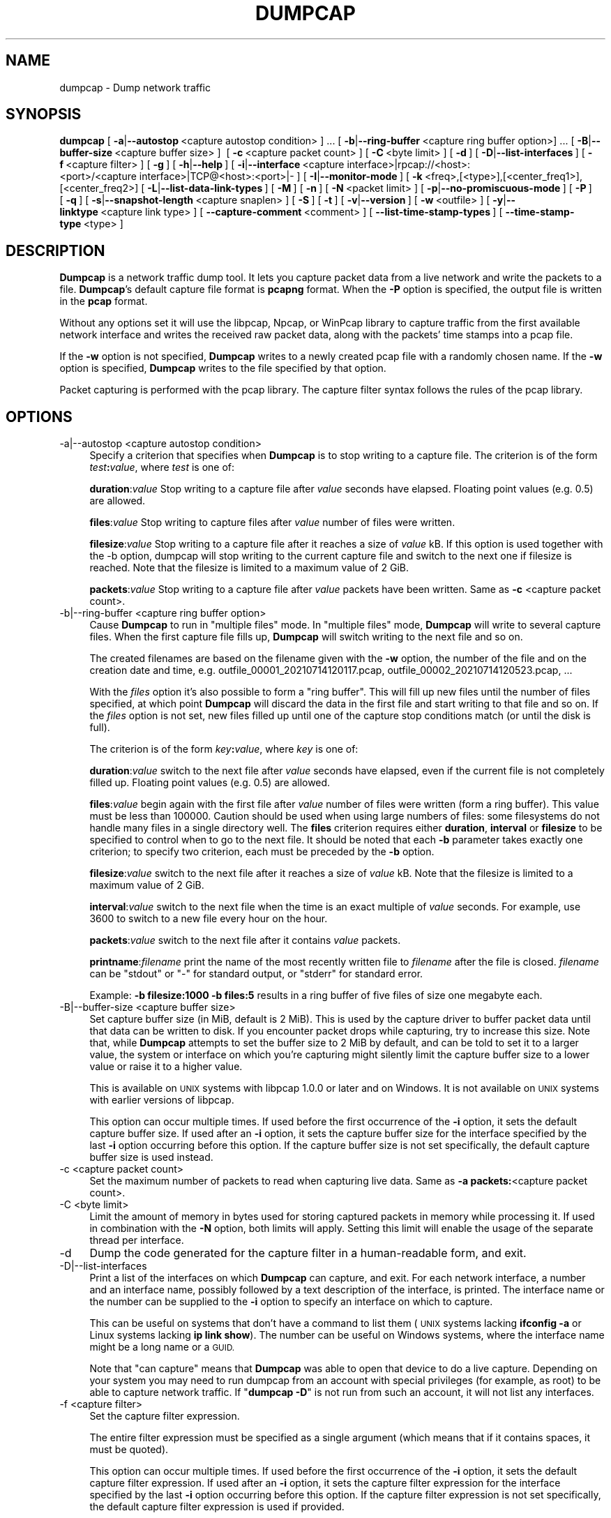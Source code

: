 .\" Automatically generated by Pod::Man 2.27 (Pod::Simple 3.28)
.\"
.\" Standard preamble:
.\" ========================================================================
.de Sp \" Vertical space (when we can't use .PP)
.if t .sp .5v
.if n .sp
..
.de Vb \" Begin verbatim text
.ft CW
.nf
.ne \\$1
..
.de Ve \" End verbatim text
.ft R
.fi
..
.\" Set up some character translations and predefined strings.  \*(-- will
.\" give an unbreakable dash, \*(PI will give pi, \*(L" will give a left
.\" double quote, and \*(R" will give a right double quote.  \*(C+ will
.\" give a nicer C++.  Capital omega is used to do unbreakable dashes and
.\" therefore won't be available.  \*(C` and \*(C' expand to `' in nroff,
.\" nothing in troff, for use with C<>.
.tr \(*W-
.ds C+ C\v'-.1v'\h'-1p'\s-2+\h'-1p'+\s0\v'.1v'\h'-1p'
.ie n \{\
.    ds -- \(*W-
.    ds PI pi
.    if (\n(.H=4u)&(1m=24u) .ds -- \(*W\h'-12u'\(*W\h'-12u'-\" diablo 10 pitch
.    if (\n(.H=4u)&(1m=20u) .ds -- \(*W\h'-12u'\(*W\h'-8u'-\"  diablo 12 pitch
.    ds L" ""
.    ds R" ""
.    ds C` ""
.    ds C' ""
'br\}
.el\{\
.    ds -- \|\(em\|
.    ds PI \(*p
.    ds L" ``
.    ds R" ''
.    ds C`
.    ds C'
'br\}
.\"
.\" Escape single quotes in literal strings from groff's Unicode transform.
.ie \n(.g .ds Aq \(aq
.el       .ds Aq '
.\"
.\" If the F register is turned on, we'll generate index entries on stderr for
.\" titles (.TH), headers (.SH), subsections (.SS), items (.Ip), and index
.\" entries marked with X<> in POD.  Of course, you'll have to process the
.\" output yourself in some meaningful fashion.
.\"
.\" Avoid warning from groff about undefined register 'F'.
.de IX
..
.nr rF 0
.if \n(.g .if rF .nr rF 1
.if (\n(rF:(\n(.g==0)) \{
.    if \nF \{
.        de IX
.        tm Index:\\$1\t\\n%\t"\\$2"
..
.        if !\nF==2 \{
.            nr % 0
.            nr F 2
.        \}
.    \}
.\}
.rr rF
.\"
.\" Accent mark definitions (@(#)ms.acc 1.5 88/02/08 SMI; from UCB 4.2).
.\" Fear.  Run.  Save yourself.  No user-serviceable parts.
.    \" fudge factors for nroff and troff
.if n \{\
.    ds #H 0
.    ds #V .8m
.    ds #F .3m
.    ds #[ \f1
.    ds #] \fP
.\}
.if t \{\
.    ds #H ((1u-(\\\\n(.fu%2u))*.13m)
.    ds #V .6m
.    ds #F 0
.    ds #[ \&
.    ds #] \&
.\}
.    \" simple accents for nroff and troff
.if n \{\
.    ds ' \&
.    ds ` \&
.    ds ^ \&
.    ds , \&
.    ds ~ ~
.    ds /
.\}
.if t \{\
.    ds ' \\k:\h'-(\\n(.wu*8/10-\*(#H)'\'\h"|\\n:u"
.    ds ` \\k:\h'-(\\n(.wu*8/10-\*(#H)'\`\h'|\\n:u'
.    ds ^ \\k:\h'-(\\n(.wu*10/11-\*(#H)'^\h'|\\n:u'
.    ds , \\k:\h'-(\\n(.wu*8/10)',\h'|\\n:u'
.    ds ~ \\k:\h'-(\\n(.wu-\*(#H-.1m)'~\h'|\\n:u'
.    ds / \\k:\h'-(\\n(.wu*8/10-\*(#H)'\z\(sl\h'|\\n:u'
.\}
.    \" troff and (daisy-wheel) nroff accents
.ds : \\k:\h'-(\\n(.wu*8/10-\*(#H+.1m+\*(#F)'\v'-\*(#V'\z.\h'.2m+\*(#F'.\h'|\\n:u'\v'\*(#V'
.ds 8 \h'\*(#H'\(*b\h'-\*(#H'
.ds o \\k:\h'-(\\n(.wu+\w'\(de'u-\*(#H)/2u'\v'-.3n'\*(#[\z\(de\v'.3n'\h'|\\n:u'\*(#]
.ds d- \h'\*(#H'\(pd\h'-\w'~'u'\v'-.25m'\f2\(hy\fP\v'.25m'\h'-\*(#H'
.ds D- D\\k:\h'-\w'D'u'\v'-.11m'\z\(hy\v'.11m'\h'|\\n:u'
.ds th \*(#[\v'.3m'\s+1I\s-1\v'-.3m'\h'-(\w'I'u*2/3)'\s-1o\s+1\*(#]
.ds Th \*(#[\s+2I\s-2\h'-\w'I'u*3/5'\v'-.3m'o\v'.3m'\*(#]
.ds ae a\h'-(\w'a'u*4/10)'e
.ds Ae A\h'-(\w'A'u*4/10)'E
.    \" corrections for vroff
.if v .ds ~ \\k:\h'-(\\n(.wu*9/10-\*(#H)'\s-2\u~\d\s+2\h'|\\n:u'
.if v .ds ^ \\k:\h'-(\\n(.wu*10/11-\*(#H)'\v'-.4m'^\v'.4m'\h'|\\n:u'
.    \" for low resolution devices (crt and lpr)
.if \n(.H>23 .if \n(.V>19 \
\{\
.    ds : e
.    ds 8 ss
.    ds o a
.    ds d- d\h'-1'\(ga
.    ds D- D\h'-1'\(hy
.    ds th \o'bp'
.    ds Th \o'LP'
.    ds ae ae
.    ds Ae AE
.\}
.rm #[ #] #H #V #F C
.\" ========================================================================
.\"
.IX Title "DUMPCAP 1"
.TH DUMPCAP 1 "2021-04-22" "3.4.5" "The Wireshark Network Analyzer"
.\" For nroff, turn off justification.  Always turn off hyphenation; it makes
.\" way too many mistakes in technical documents.
.if n .ad l
.nh
.SH "NAME"
dumpcap \- Dump network traffic
.SH "SYNOPSIS"
.IX Header "SYNOPSIS"
\&\fBdumpcap\fR
[\ \fB\-a\fR|\fB\-\-autostop\fR\ <capture\ autostop\ condition>\ ]\ ...
[\ \fB\-b\fR|\fB\-\-ring\-buffer\fR\ <capture\ ring\ buffer\ option>]\ ...
[\ \fB\-B\fR|\fB\-\-buffer\-size\fR\ <capture\ buffer\ size>\ ]\ 
[\ \fB\-c\fR\ <capture\ packet\ count>\ ]
[\ \fB\-C\fR\ <byte\ limit>\ ]
[\ \fB\-d\fR\ ]
[\ \fB\-D\fR|\fB\-\-list\-interfaces\fR\ ]
[\ \fB\-f\fR\ <capture\ filter>\ ]
[\ \fB\-g\fR\ ]
[\ \fB\-h\fR|\fB\-\-help\fR\ ]
[\ \fB\-i\fR|\fB\-\-interface\fR\ <capture\ interface>|rpcap://<host>:<port>/<capture\ interface>|TCP@<host>:<port>|\-\ ]
[\ \fB\-I\fR|\fB\-\-monitor\-mode\fR\ ]
[\ \fB\-k\fR\ <freq>,[<type>],[<center_freq1>],[<center_freq2>]
[\ \fB\-L\fR|\fB\-\-list\-data\-link\-types\fR\ ]
[\ \fB\-M\fR\ ]
[\ \fB\-n\fR\ ]
[\ \fB\-N\fR\ <packet\ limit>\ ]
[\ \fB\-p\fR|\fB\-\-no\-promiscuous\-mode\fR\ ]
[\ \fB\-P\fR\ ]
[\ \fB\-q\fR\ ]
[\ \fB\-s\fR|\fB\-\-snapshot\-length\fR\ <capture\ snaplen>\ ]
[\ \fB\-S\fR\ ]
[\ \fB\-t\fR\ ]
[\ \fB\-v\fR|\fB\-\-version\fR\ ]
[\ \fB\-w\fR\ <outfile>\ ]
[\ \fB\-y\fR|\fB\-\-linktype\fR\ <capture\ link\ type>\ ]
[\ \fB\-\-capture\-comment\fR\ <comment>\ ]
[\ \fB\-\-list\-time\-stamp\-types\fR\ ]
[\ \fB\-\-time\-stamp\-type\fR\ <type>\ ]
.SH "DESCRIPTION"
.IX Header "DESCRIPTION"
\&\fBDumpcap\fR is a network traffic dump tool.  It lets you capture packet
data from a live network and write the packets to a file.  \fBDumpcap\fR's
default capture file format is \fBpcapng\fR format.
When the \fB\-P\fR option is specified, the output file is written in the
\&\fBpcap\fR format.
.PP
Without any options set it will use the libpcap, Npcap, or WinPcap library to
capture traffic from the first available network interface and writes
the received raw packet data, along with the packets' time stamps into a
pcap file.
.PP
If the \fB\-w\fR option is not specified, \fBDumpcap\fR writes to a newly
created pcap file with a randomly chosen name.
If the \fB\-w\fR option is specified, \fBDumpcap\fR writes to the file
specified by that option.
.PP
Packet capturing is performed with the pcap library.  The capture filter
syntax follows the rules of the pcap library.
.SH "OPTIONS"
.IX Header "OPTIONS"
.IP "\-a|\-\-autostop  <capture autostop condition>" 4
.IX Item "-a|--autostop <capture autostop condition>"
Specify a criterion that specifies when \fBDumpcap\fR is to stop writing
to a capture file.  The criterion is of the form \fItest\fR\fB:\fR\fIvalue\fR,
where \fItest\fR is one of:
.Sp
\&\fBduration\fR:\fIvalue\fR Stop writing to a capture file after \fIvalue\fR seconds have
elapsed. Floating point values (e.g. 0.5) are allowed.
.Sp
\&\fBfiles\fR:\fIvalue\fR Stop writing to capture files after \fIvalue\fR number of files
were written.
.Sp
\&\fBfilesize\fR:\fIvalue\fR Stop writing to a capture file after it reaches a size of
\&\fIvalue\fR kB. If this option is used together with the \-b option, dumpcap will
stop writing to the current capture file and switch to the next one if filesize
is reached.  Note that the filesize is limited to a maximum value of 2 GiB.
.Sp
\&\fBpackets\fR:\fIvalue\fR Stop writing to a capture file after \fIvalue\fR packets
have been written. Same as \fB\-c\fR <capture packet count>.
.IP "\-b|\-\-ring\-buffer  <capture ring buffer option>" 4
.IX Item "-b|--ring-buffer <capture ring buffer option>"
Cause \fBDumpcap\fR to run in \*(L"multiple files\*(R" mode.  In \*(L"multiple files\*(R" mode,
\&\fBDumpcap\fR will write to several capture files. When the first capture file
fills up, \fBDumpcap\fR will switch writing to the next file and so on.
.Sp
The created filenames are based on the filename given with the \fB\-w\fR option,
the number of the file and on the creation date and time,
e.g. outfile_00001_20210714120117.pcap, outfile_00002_20210714120523.pcap, ...
.Sp
With the \fIfiles\fR option it's also possible to form a \*(L"ring buffer\*(R".
This will fill up new files until the number of files specified,
at which point \fBDumpcap\fR will discard the data in the first file and start
writing to that file and so on. If the \fIfiles\fR option is not set,
new files filled up until one of the capture stop conditions match (or
until the disk is full).
.Sp
The criterion is of the form \fIkey\fR\fB:\fR\fIvalue\fR,
where \fIkey\fR is one of:
.Sp
\&\fBduration\fR:\fIvalue\fR switch to the next file after \fIvalue\fR seconds have
elapsed, even if the current file is not completely filled up. Floating
point values (e.g. 0.5) are allowed.
.Sp
\&\fBfiles\fR:\fIvalue\fR begin again with the first file after \fIvalue\fR number of
files were written (form a ring buffer).  This value must be less than 100000.
Caution should be used when using large numbers of files: some filesystems do
not handle many files in a single directory well.  The \fBfiles\fR criterion
requires either \fBduration\fR, \fBinterval\fR or \fBfilesize\fR to be specified to
control when to go to the next file.  It should be noted that each \fB\-b\fR
parameter takes exactly one criterion; to specify two criterion, each must be
preceded by the \fB\-b\fR option.
.Sp
\&\fBfilesize\fR:\fIvalue\fR switch to the next file after it reaches a size of
\&\fIvalue\fR kB.  Note that the filesize is limited to a maximum value of 2 GiB.
.Sp
\&\fBinterval\fR:\fIvalue\fR switch to the next file when the time is an exact
multiple of \fIvalue\fR seconds.  For example, use 3600 to switch to a new file
every hour on the hour.
.Sp
\&\fBpackets\fR:\fIvalue\fR switch to the next file after it contains \fIvalue\fR
packets.
.Sp
\&\fBprintname\fR:\fIfilename\fR print the name of the most recently written file
to \fIfilename\fR after the file is closed. \fIfilename\fR can be \f(CW\*(C`stdout\*(C'\fR or \f(CW\*(C`\-\*(C'\fR
for standard output, or \f(CW\*(C`stderr\*(C'\fR for standard error.
.Sp
Example: \fB\-b filesize:1000 \-b files:5\fR results in a ring buffer of five files
of size one megabyte each.
.IP "\-B|\-\-buffer\-size  <capture buffer size>" 4
.IX Item "-B|--buffer-size <capture buffer size>"
Set capture buffer size (in MiB, default is 2 MiB).  This is used by
the capture driver to buffer packet data until that data can be written
to disk.  If you encounter packet drops while capturing, try to increase
this size.  Note that, while \fBDumpcap\fR attempts to set the buffer size
to 2 MiB by default, and can be told to set it to a larger value, the
system or interface on which you're capturing might silently limit the
capture buffer size to a lower value or raise it to a higher value.
.Sp
This is available on \s-1UNIX\s0 systems with libpcap 1.0.0 or later and on
Windows.  It is not available on \s-1UNIX\s0 systems with earlier versions of
libpcap.
.Sp
This option can occur multiple times. If used before the first
occurrence of the \fB\-i\fR option, it sets the default capture buffer size.
If used after an \fB\-i\fR option, it sets the capture buffer size for
the interface specified by the last \fB\-i\fR option occurring before
this option. If the capture buffer size is not set specifically,
the default capture buffer size is used instead.
.IP "\-c  <capture packet count>" 4
.IX Item "-c <capture packet count>"
Set the maximum number of packets to read when capturing live
data. Same as \fB\-a packets:\fR<capture packet count>.
.IP "\-C  <byte limit>" 4
.IX Item "-C <byte limit>"
Limit the amount of memory in bytes used for storing captured packets
in memory while processing it.
If used in combination with the \fB\-N\fR option, both limits will apply.
Setting this limit will enable the usage of the separate thread per interface.
.IP "\-d" 4
.IX Item "-d"
Dump the code generated for the capture filter in a human-readable form,
and exit.
.IP "\-D|\-\-list\-interfaces" 4
.IX Item "-D|--list-interfaces"
Print a list of the interfaces on which \fBDumpcap\fR can capture, and
exit.  For each network interface, a number and an
interface name, possibly followed by a text description of the
interface, is printed.  The interface name or the number can be supplied
to the \fB\-i\fR option to specify an interface on which to capture.
.Sp
This can be useful on systems that don't have a command to list them
(\s-1UNIX\s0 systems lacking \fBifconfig \-a\fR or Linux systems lacking
\&\fBip link show\fR). The number can be useful on Windows systems, where
the interface name might be a long name or a \s-1GUID.\s0
.Sp
Note that \*(L"can capture\*(R" means that \fBDumpcap\fR was able to open
that device to do a live capture. Depending on your system you may need to
run dumpcap from an account with special privileges (for example, as root)
to be able to capture network traffic.
If "\fBdumpcap \-D\fR" is not run from such an account, it will not list
any interfaces.
.IP "\-f  <capture filter>" 4
.IX Item "-f <capture filter>"
Set the capture filter expression.
.Sp
The entire filter expression must be specified as a single argument (which means
that if it contains spaces, it must be quoted).
.Sp
This option can occur multiple times. If used before the first
occurrence of the \fB\-i\fR option, it sets the default capture filter expression.
If used after an \fB\-i\fR option, it sets the capture filter expression for
the interface specified by the last \fB\-i\fR option occurring before
this option. If the capture filter expression is not set specifically,
the default capture filter expression is used if provided.
.Sp
Pre-defined capture filter names, as shown in the \s-1GUI\s0 menu item Capture\->Capture Filters,
can be used by prefixing the argument with \*(L"predef:\*(R".
Example: \fB\-f \*(L"predef:MyPredefinedHostOnlyFilter\*(R"\fR
.IP "\-g" 4
.IX Item "-g"
This option causes the output file(s) to be created with group-read permission
(meaning that the output file(s) can be read by other members of the calling
user's group).
.IP "\-h|\-\-help" 4
.IX Item "-h|--help"
Print the version and options and exits.
.IP "\-i|\-\-interface  <capture interface>|rpcap://<host>:<port>/<capture interface>|TCP@<host>:<port>|\-" 4
.IX Item "-i|--interface <capture interface>|rpcap://<host>:<port>/<capture interface>|TCP@<host>:<port>|-"
Set the name of the network interface or pipe to use for live packet
capture.
.Sp
Network interface names should match one of the names listed in
"\fBdumpcap \-D\fR\*(L" (described above); a number, as reported by
\&\*(R"\fBdumpcap \-D\fR\*(L", can also be used.  If you're using \s-1UNIX, \*(R"\s0\fBnetstat
\&\-i\fR\*(L", \*(R"\fBifconfig \-a\fR\*(L" or \*(R"\fBip link\fR" might also work to list interface names,
although not all versions of \s-1UNIX\s0 support the \fB\-a\fR option to \fBifconfig\fR.
.Sp
If no interface is specified, \fBDumpcap\fR searches the list of
interfaces, choosing the first non-loopback interface if there are any
non-loopback interfaces, and choosing the first loopback interface if
there are no non-loopback interfaces. If there are no interfaces at all,
\&\fBDumpcap\fR reports an error and doesn't start the capture.
.Sp
Pipe names should be either the name of a \s-1FIFO \s0(named pipe) or \*(L"\-\*(R" to
read data from the standard input.  On Windows systems, pipe names must be
of the form "\e\epipe\e.\e\fBpipename\fR".  Data read from pipes must be in
standard pcapng or pcap format. Pcapng data must have the same
endianness as the capturing host.
.Sp
This option can occur multiple times. When capturing from multiple
interfaces, the capture file will be saved in pcapng format.
.IP "\-I|\-\-monitor\-mode" 4
.IX Item "-I|--monitor-mode"
Put the interface in \*(L"monitor mode\*(R"; this is supported only on \s-1IEEE
802.11\s0 Wi-Fi interfaces, and supported only on some operating systems.
.Sp
Note that in monitor mode the adapter might disassociate from the
network with which it's associated, so that you will not be able to use
any wireless networks with that adapter.  This could prevent accessing
files on a network server, or resolving host names or network addresses,
if you are capturing in monitor mode and are not connected to another
network with another adapter.
.Sp
This option can occur multiple times. If used before the first
occurrence of the \fB\-i\fR option, it enables the monitor mode for all interfaces.
If used after an \fB\-i\fR option, it enables the monitor mode for
the interface specified by the last \fB\-i\fR option occurring before
this option.
.IP "\-k  <freq>,[<type>],[<center_freq1>],[<center_freq2>>" 4
.IX Item "-k <freq>,[<type>],[<center_freq1>],[<center_freq2>>"
Set the channel on the interface; this is supported only on \s-1IEEE
802.11\s0 Wi-Fi interfaces, and supported only on some operating systems.
.Sp
\&\fIfreq\fR is the frequency of the channel.  \fItype\fR is the type of the
channel, for 802.11n and 802.11ac.  The values for \fItype\fR are
.RS 4
.IP "\s-1NOHT\s0" 8
.IX Item "NOHT"
Used for non\-802.11n/non\-802.1ac channels
.IP "\s-1HT20\s0" 8
.IX Item "HT20"
20 MHz channel
.IP "\s-1HT40\-\s0" 8
.IX Item "HT40-"
40 MHz primary channel and a lower secondary channel
.IP "\s-1HT40+\s0" 8
.IX Item "HT40+"
40 MHz primary channel and a higher secondary channel
.IP "\s-1HT80\s0" 8
.IX Item "HT80"
80 MHz channel, with \fIcenterfreq1\fR as its center frequency
.IP "\s-1VHT80+80\s0" 8
.IX Item "VHT80+80"
two 80 MHz channels combined, with \fIcenterfreq1\fR and \fIcenterfreq2\fR as
the center frequencies of the two channels
.IP "\s-1VHT160\s0" 8
.IX Item "VHT160"
160 MHz channel, with \fIcenterfreq1\fR as its center frequency
.RE
.RS 4
.RE
.IP "\-L|\-\-list\-data\-link\-types" 4
.IX Item "-L|--list-data-link-types"
List the data link types supported by the interface and exit. The reported
link types can be used for the \fB\-y\fR option.
.IP "\-M" 4
.IX Item "-M"
When used with \fB\-D\fR, \fB\-L\fR, \fB\-S\fR or \fB\-\-list\-time\-stamp\-types\fR print
machine-readable output.
The machine-readable output is intended to be read by \fBWireshark\fR and
\&\fBTShark\fR; its format is subject to change from release to release.
.IP "\-n" 4
.IX Item "-n"
Save files as pcapng. This is the default.
.IP "\-N  <packet limit>" 4
.IX Item "-N <packet limit>"
Limit the number of packets used for storing captured packets
in memory while processing it.
If used in combination with the \fB\-C\fR option, both limits will apply.
Setting this limit will enable the usage of the separate thread per interface.
.IP "\-p|\-\-no\-promiscuous\-mode" 4
.IX Item "-p|--no-promiscuous-mode"
\&\fIDon't\fR put the interface into promiscuous mode.  Note that the
interface might be in promiscuous mode for some other reason; hence,
\&\fB\-p\fR cannot be used to ensure that the only traffic that is captured is
traffic sent to or from the machine on which \fBDumpcap\fR is running,
broadcast traffic, and multicast traffic to addresses received by that
machine.
.Sp
This option can occur multiple times. If used before the first
occurrence of the \fB\-i\fR option, no interface will be put into the
promiscuous mode.
If used after an \fB\-i\fR option, the interface specified by the last \fB\-i\fR
option occurring before this option will not be put into the
promiscuous mode.
.IP "\-P" 4
.IX Item "-P"
Save files as pcap instead of the default pcapng. In situations that require
pcapng, such as capturing from multiple interfaces, this option will be
overridden.
.IP "\-q" 4
.IX Item "-q"
When capturing packets, don't display the continuous count of packets
captured that is normally shown when saving a capture to a file;
instead, just display, at the end of the capture, a count of packets
captured.  On systems that support the \s-1SIGINFO\s0 signal, such as various
BSDs, you can cause the current count to be displayed by typing your
\&\*(L"status\*(R" character (typically control-T, although it
might be set to \*(L"disabled\*(R" by default on at least some BSDs, so you'd
have to explicitly set it to use it).
.IP "\-s|\-\-snapshot\-length  <capture snaplen>" 4
.IX Item "-s|--snapshot-length <capture snaplen>"
Set the default snapshot length to use when capturing live data.
No more than \fIsnaplen\fR bytes of each network packet will be read into
memory, or saved to disk.  A value of 0 specifies a snapshot length of
262144, so that the full packet is captured; this is the default.
.Sp
This option can occur multiple times. If used before the first
occurrence of the \fB\-i\fR option, it sets the default snapshot length.
If used after an \fB\-i\fR option, it sets the snapshot length for
the interface specified by the last \fB\-i\fR option occurring before
this option. If the snapshot length is not set specifically,
the default snapshot length is used if provided.
.IP "\-S" 4
.IX Item "-S"
Print statistics for each interface once every second.
.IP "\-t" 4
.IX Item "-t"
Use a separate thread per interface.
.IP "\-v|\-\-version" 4
.IX Item "-v|--version"
Print the version and exit.
.IP "\-w  <outfile>" 4
.IX Item "-w <outfile>"
Write raw packet data to \fIoutfile\fR. Use \*(L"\-\*(R" for stdout.
.IP "\-y|\-\-linktype  <capture link type>" 4
.IX Item "-y|--linktype <capture link type>"
Set the data link type to use while capturing packets.  The values
reported by \fB\-L\fR are the values that can be used.
.Sp
This option can occur multiple times. If used before the first
occurrence of the \fB\-i\fR option, it sets the default capture link type.
If used after an \fB\-i\fR option, it sets the capture link type for
the interface specified by the last \fB\-i\fR option occurring before
this option. If the capture link type is not set specifically,
the default capture link type is used if provided.
.IP "\-\-capture\-comment  <comment>" 4
.IX Item "--capture-comment <comment>"
Add a capture comment to the output file.
.Sp
This option is only available if we output the captured packets to a
single file in pcapng format. Only one capture comment may be set per
output file.
.IP "\-\-list\-time\-stamp\-types" 4
.IX Item "--list-time-stamp-types"
List time stamp types supported for the interface. If no time stamp type can be
set, no time stamp types are listed.
.IP "\-\-time\-stamp\-type  <type>" 4
.IX Item "--time-stamp-type <type>"
Change the interface's timestamp method.
.SH "CAPTURE FILTER SYNTAX"
.IX Header "CAPTURE FILTER SYNTAX"
See the manual page of \fIpcap\-filter\fR\|(7) or, if that doesn't exist, \fItcpdump\fR\|(8),
or, if that doesn't exist, <https://gitlab.com/wireshark/wireshark/\-/wikis/CaptureFilters>.
.SH "SEE ALSO"
.IX Header "SEE ALSO"
\&\fIwireshark\fR\|(1), \fItshark\fR\|(1), \fIeditcap\fR\|(1), \fImergecap\fR\|(1), \fIcapinfos\fR\|(1), \fIpcap\fR\|(3),
\&\fIpcap\-filter\fR\|(7) or \fItcpdump\fR\|(8)
.SH "NOTES"
.IX Header "NOTES"
\&\fBDumpcap\fR is part of the \fBWireshark\fR distribution.  The latest version
of \fBWireshark\fR can be found at <https://www.wireshark.org>.
.PP
\&\s-1HTML\s0 versions of the Wireshark project man pages are available at:
<https://www.wireshark.org/docs/man\-pages>.
.SH "AUTHORS"
.IX Header "AUTHORS"
\&\fBDumpcap\fR is derived from the \fBWireshark\fR capturing engine code;
see the list of
authors in the \fBWireshark\fR man page for a list of authors of that code.
